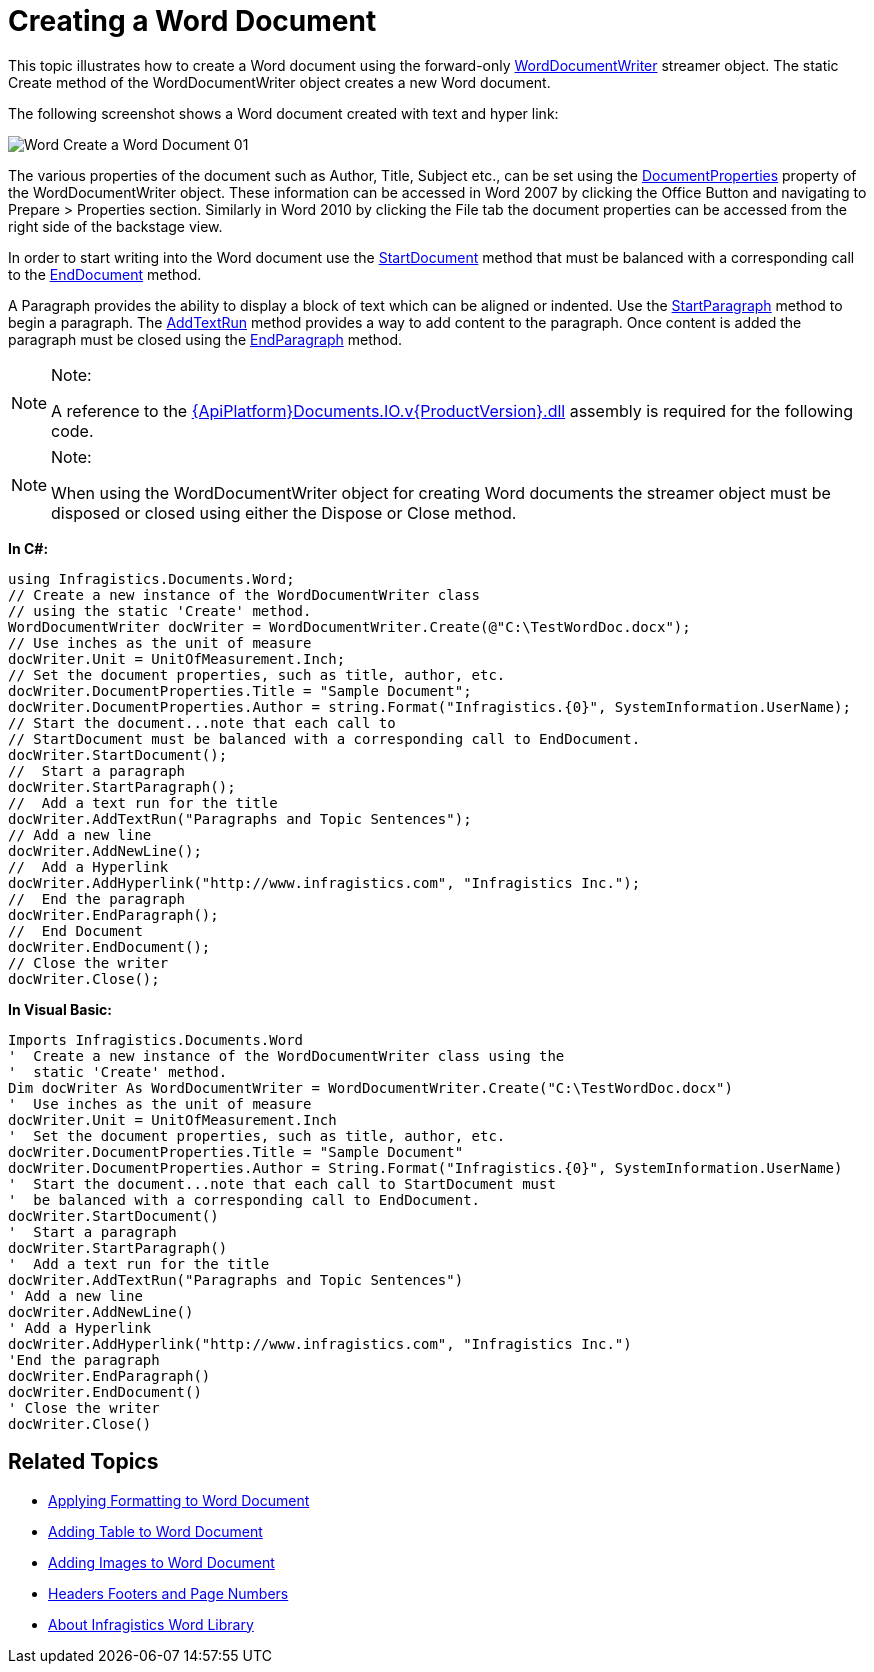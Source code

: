 ﻿////

|metadata|
{
    "name": "word-create-a-word-document",
    "controlName": ["IG Word Library"],
    "tags": ["Formatting","Getting Started"],
    "guid": "7d7935d4-7b46-48fb-868b-0fb21919dea7",  
    "buildFlags": [],
    "createdOn": "2016-05-25T18:21:54.351072Z"
}
|metadata|
////

= Creating a Word Document

This topic illustrates how to create a Word document using the forward-only link:{ApiPlatform}documents.io.v{ProductVersion}~infragistics.documents.word.worddocumentwriter.html[WordDocumentWriter] streamer object. The static Create method of the WordDocumentWriter object creates a new Word document.

The following screenshot shows a Word document created with text and hyper link:

image::images/Word_Create_a_Word_Document_01.png[]

The various properties of the document such as Author, Title, Subject etc., can be set using the link:{ApiPlatform}documents.io.v{ProductVersion}~infragistics.documents.word.worddocumentwriter~documentproperties.html[DocumentProperties] property of the WordDocumentWriter object. These information can be accessed in Word 2007 by clicking the Office Button and navigating to Prepare > Properties section. Similarly in Word 2010 by clicking the File tab the document properties can be accessed from the right side of the backstage view.

In order to start writing into the Word document use the link:{ApiPlatform}documents.io.v{ProductVersion}~infragistics.documents.word.worddocumentwriter~startdocument.html[StartDocument] method that must be balanced with a corresponding call to the link:{ApiPlatform}documents.io.v{ProductVersion}~infragistics.documents.word.worddocumentwriter~enddocument.html[EndDocument] method.

A Paragraph provides the ability to display a block of text which can be aligned or indented. Use the link:{ApiPlatform}documents.io.v{ProductVersion}~infragistics.documents.word.worddocumentwriter~startparagraph.html[StartParagraph] method to begin a paragraph. The link:{ApiPlatform}documents.io.v{ProductVersion}~infragistics.documents.word.worddocumentwriter~addtextrun.html[AddTextRun] method provides a way to add content to the paragraph. Once content is added the paragraph must be closed using the link:{ApiPlatform}documents.io.v{ProductVersion}~infragistics.documents.word.worddocumentwriter~endparagraph.html[EndParagraph] method.

.Note:
[NOTE]
====
A reference to the link:{ApiPlatform}documents.io.v{ProductVersion}.html[{ApiPlatform}Documents.IO.v{ProductVersion}.dll] assembly is required for the following code.
====

.Note:
[NOTE]
====
When using the WordDocumentWriter object for creating Word documents the streamer object must be disposed or closed using either the Dispose or Close method.
====

*In C#:*

----
using Infragistics.Documents.Word;
// Create a new instance of the WordDocumentWriter class
// using the static 'Create' method.
WordDocumentWriter docWriter = WordDocumentWriter.Create(@"C:\TestWordDoc.docx");
// Use inches as the unit of measure
docWriter.Unit = UnitOfMeasurement.Inch;
// Set the document properties, such as title, author, etc.
docWriter.DocumentProperties.Title = "Sample Document";
docWriter.DocumentProperties.Author = string.Format("Infragistics.{0}", SystemInformation.UserName);
// Start the document...note that each call to
// StartDocument must be balanced with a corresponding call to EndDocument.
docWriter.StartDocument();
//  Start a paragraph
docWriter.StartParagraph();
//  Add a text run for the title
docWriter.AddTextRun("Paragraphs and Topic Sentences");
// Add a new line
docWriter.AddNewLine();
//  Add a Hyperlink
docWriter.AddHyperlink("http://www.infragistics.com", "Infragistics Inc.");
//  End the paragraph
docWriter.EndParagraph();
//  End Document
docWriter.EndDocument();
// Close the writer
docWriter.Close();
----

*In Visual Basic:*

----
Imports Infragistics.Documents.Word
'  Create a new instance of the WordDocumentWriter class using the
'  static 'Create' method.
Dim docWriter As WordDocumentWriter = WordDocumentWriter.Create("C:\TestWordDoc.docx")
'  Use inches as the unit of measure
docWriter.Unit = UnitOfMeasurement.Inch
'  Set the document properties, such as title, author, etc.
docWriter.DocumentProperties.Title = "Sample Document"
docWriter.DocumentProperties.Author = String.Format("Infragistics.{0}", SystemInformation.UserName)
'  Start the document...note that each call to StartDocument must
'  be balanced with a corresponding call to EndDocument.
docWriter.StartDocument()
'  Start a paragraph
docWriter.StartParagraph()
'  Add a text run for the title
docWriter.AddTextRun("Paragraphs and Topic Sentences")
' Add a new line
docWriter.AddNewLine()
' Add a Hyperlink
docWriter.AddHyperlink("http://www.infragistics.com", "Infragistics Inc.")
'End the paragraph
docWriter.EndParagraph()
docWriter.EndDocument()
' Close the writer
docWriter.Close()
----

== Related Topics

* link:word-apply-formatting-to-word-document.html[Applying Formatting to Word Document]
* link:word-add-table-to-word-document.html[Adding Table to Word Document]
* link:word-add-images-to-word-document.html[Adding Images to Word Document]
* link:word-headers-footers-and-page-numbers.html[Headers Footers and Page Numbers]
* link:word-about-ig-word-library.html[About Infragistics Word Library]